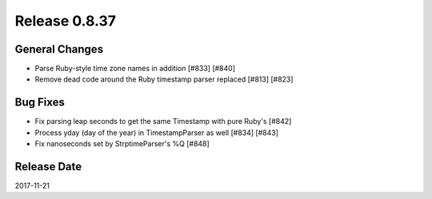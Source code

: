 Release 0.8.37
==================================

General Changes
----------------

* Parse Ruby-style time zone names in addition [#833] [#840]
* Remove dead code around the Ruby timestamp parser replaced [#813] [#823]

Bug Fixes
----------

* Fix parsing leap seconds to get the same Timestamp with pure Ruby's [#842]
* Process yday (day of the year) in TimestampParser as well [#834] [#843]
* Fix nanoseconds set by StrptimeParser's %Q [#848]


Release Date
------------------
2017-11-21

